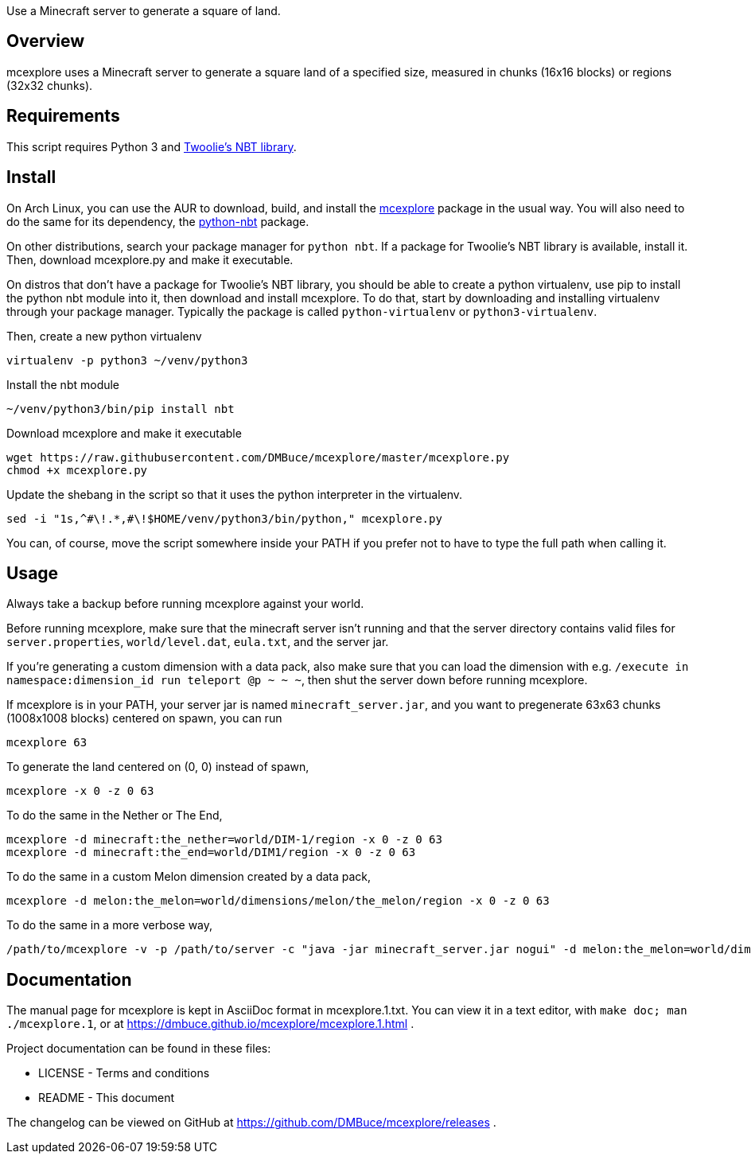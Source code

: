 Use a Minecraft server to generate a square of land.

Overview
--------
mcexplore uses a Minecraft server to generate a square land of a specified
size, measured in chunks (16x16 blocks) or regions (32x32 chunks).

Requirements
------------
This script requires Python 3 and https://github.com/twoolie/NBT[Twoolie's NBT
library].

Install
-------

On Arch Linux, you can use the AUR to download, build, and install the
https://aur.archlinux.org/packages/?O=0&K=mcexplore[mcexplore]
package in the usual way.
You will also need to do the same for its dependency, the
https://aur.archlinux.org/packages/python-nbt/[python-nbt] package.

On other distributions, search your package manager for `python nbt`.
If a package for Twoolie's NBT library is available, install it.
Then, download mcexplore.py and make it executable.

On distros that don't have a package for Twoolie's NBT library,
you should be able to create a python virtualenv,
use pip to install the python nbt module into it,
then download and install mcexplore. To do that,
start by downloading and installing virtualenv through your package manager.
Typically the package is called `python-virtualenv` or `python3-virtualenv`.

Then, create a new python virtualenv

 virtualenv -p python3 ~/venv/python3

Install the nbt module

 ~/venv/python3/bin/pip install nbt

Download mcexplore and make it executable

 wget https://raw.githubusercontent.com/DMBuce/mcexplore/master/mcexplore.py
 chmod +x mcexplore.py

Update the shebang in the script so that it uses the python interpreter in the
virtualenv.

 sed -i "1s,^#\!.*,#\!$HOME/venv/python3/bin/python," mcexplore.py

You can, of course, move the script somewhere inside your PATH if you prefer
not to have to type the full path when calling it.

Usage
-----

Always take a backup before running mcexplore against your world.

Before running mcexplore, make sure that the minecraft server isn't running
and that the server directory contains valid files for `server.properties`,
`world/level.dat`, `eula.txt`, and the server jar.

If you're generating a custom dimension with a data pack, also make sure that
you can load the dimension with e.g.
`/execute in namespace:dimension_id run teleport @p ~ ~ ~`, then shut the
server down before running mcexplore.

If mcexplore is in your PATH, your server jar is named `minecraft_server.jar`,
and you want to pregenerate 63x63 chunks (1008x1008 blocks) centered on spawn,
you can run

 mcexplore 63

To generate the land centered on (0, 0) instead of spawn,

 mcexplore -x 0 -z 0 63

To do the same in the Nether or The End,

 mcexplore -d minecraft:the_nether=world/DIM-1/region -x 0 -z 0 63
 mcexplore -d minecraft:the_end=world/DIM1/region -x 0 -z 0 63

To do the same in a custom Melon dimension created by a data pack,

 mcexplore -d melon:the_melon=world/dimensions/melon/the_melon/region -x 0 -z 0 63

To do the same in a more verbose way,

 /path/to/mcexplore -v -p /path/to/server -c "java -jar minecraft_server.jar nogui" -d melon:the_melon=world/dimensions/melon/the_melon/region -x 0 -z 0 63 63

Documentation
-------------

The manual page for mcexplore is kept in AsciiDoc format in mcexplore.1.txt.
You can view it in a text editor, with `make doc; man ./mcexplore.1`, or at 
https://dmbuce.github.io/mcexplore/mcexplore.1.html .

Project documentation can be found in these files:

* LICENSE - Terms and conditions
* README  - This document

The changelog can be viewed on GitHub at
https://github.com/DMBuce/mcexplore/releases .

/////
vim: set syntax=asciidoc ts=4 sw=4 noet:
/////
